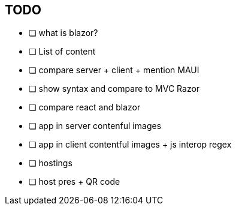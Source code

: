 == TODO
* [ ] what is blazor?
* [ ] List of content
* [ ] compare server + client + mention MAUI
* [ ] show syntax and compare to MVC Razor
* [ ] compare react and blazor
* [ ] app in server contenful images
* [ ] app in client contentful images + js interop regex
* [ ] hostings
* [ ] host pres + QR code
